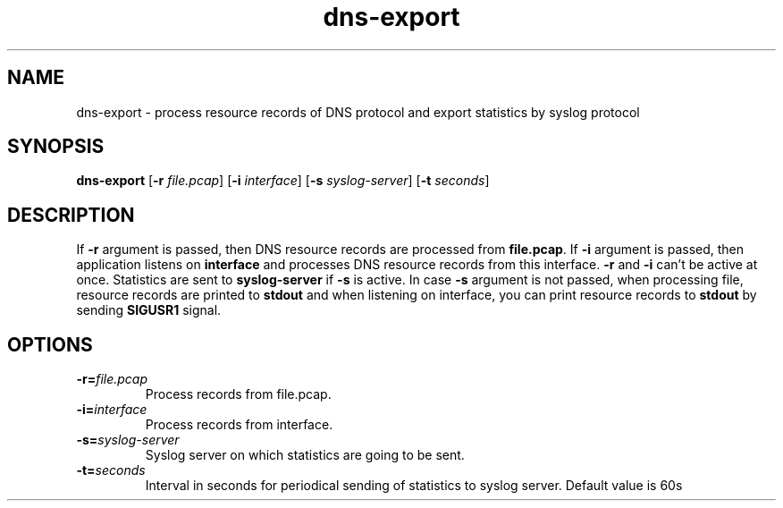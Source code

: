 .TH dns-export 1
.SH NAME
dns-export \- process resource records of DNS protocol and export statistics by syslog protocol
.SH SYNOPSIS
.B dns-export
[\fB\-r\fR \fIfile.pcap\fR]
[\fB\-i\fR \fIinterface\fR]
[\fB\-s\fR \fIsyslog-server\fR]
[\fB\-t\fR \fIseconds\fR]
.SH DESCRIPTION
If \fB\-r\fR argument is passed, then DNS resource records are processed
from \fBfile.pcap\fR. If \fB\-i\fR argument is passed, then application
listens on \fBinterface\fR and processes DNS resource records from this 
interface. \fB\-r\fR and \fB\-i\fR can't be active at once. Statistics
are sent to \fBsyslog-server\fR if \fB\-s\fR is active. In case \fB\-s\fR
argument is not passed, when processing file, resource records are printed
to \fBstdout\fR and when listening on interface, you can print resource
records to \fBstdout\fR by sending \fBSIGUSR1\fR signal.
.SH OPTIONS
.TP
.BR \-r=\fIfile.pcap\fR
Process records from file.pcap.
.TP
.BR \-i=\fIinterface\fR
Process records from interface.
.TP
.BR \-s=\fIsyslog-server\fR
Syslog server on which statistics are going to be sent.
.TP
.BR \-t=\fIseconds\fR
Interval in seconds for periodical sending of statistics to syslog server.
Default value is 60s
